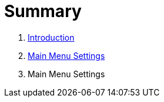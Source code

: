 = Summary

. link:README.adoc[Introduction]
. link:settings/settings.adoc[Main Menu Settings]
. Main Menu Settings


